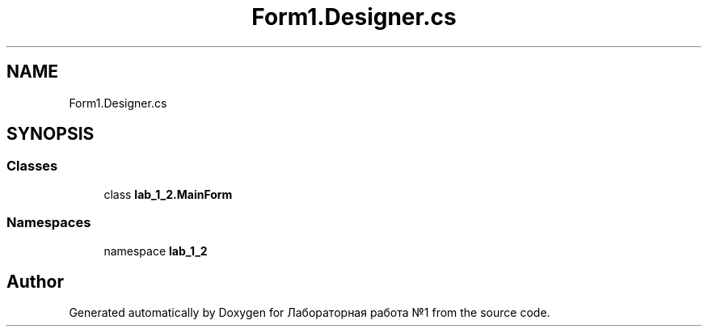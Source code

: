 .TH "Form1.Designer.cs" 3 "Sun Dec 6 2020" "Version 1" "Лабораторная работа №1" \" -*- nroff -*-
.ad l
.nh
.SH NAME
Form1.Designer.cs
.SH SYNOPSIS
.br
.PP
.SS "Classes"

.in +1c
.ti -1c
.RI "class \fBlab_1_2\&.MainForm\fP"
.br
.in -1c
.SS "Namespaces"

.in +1c
.ti -1c
.RI "namespace \fBlab_1_2\fP"
.br
.in -1c
.SH "Author"
.PP 
Generated automatically by Doxygen for Лабораторная работа №1 from the source code\&.
